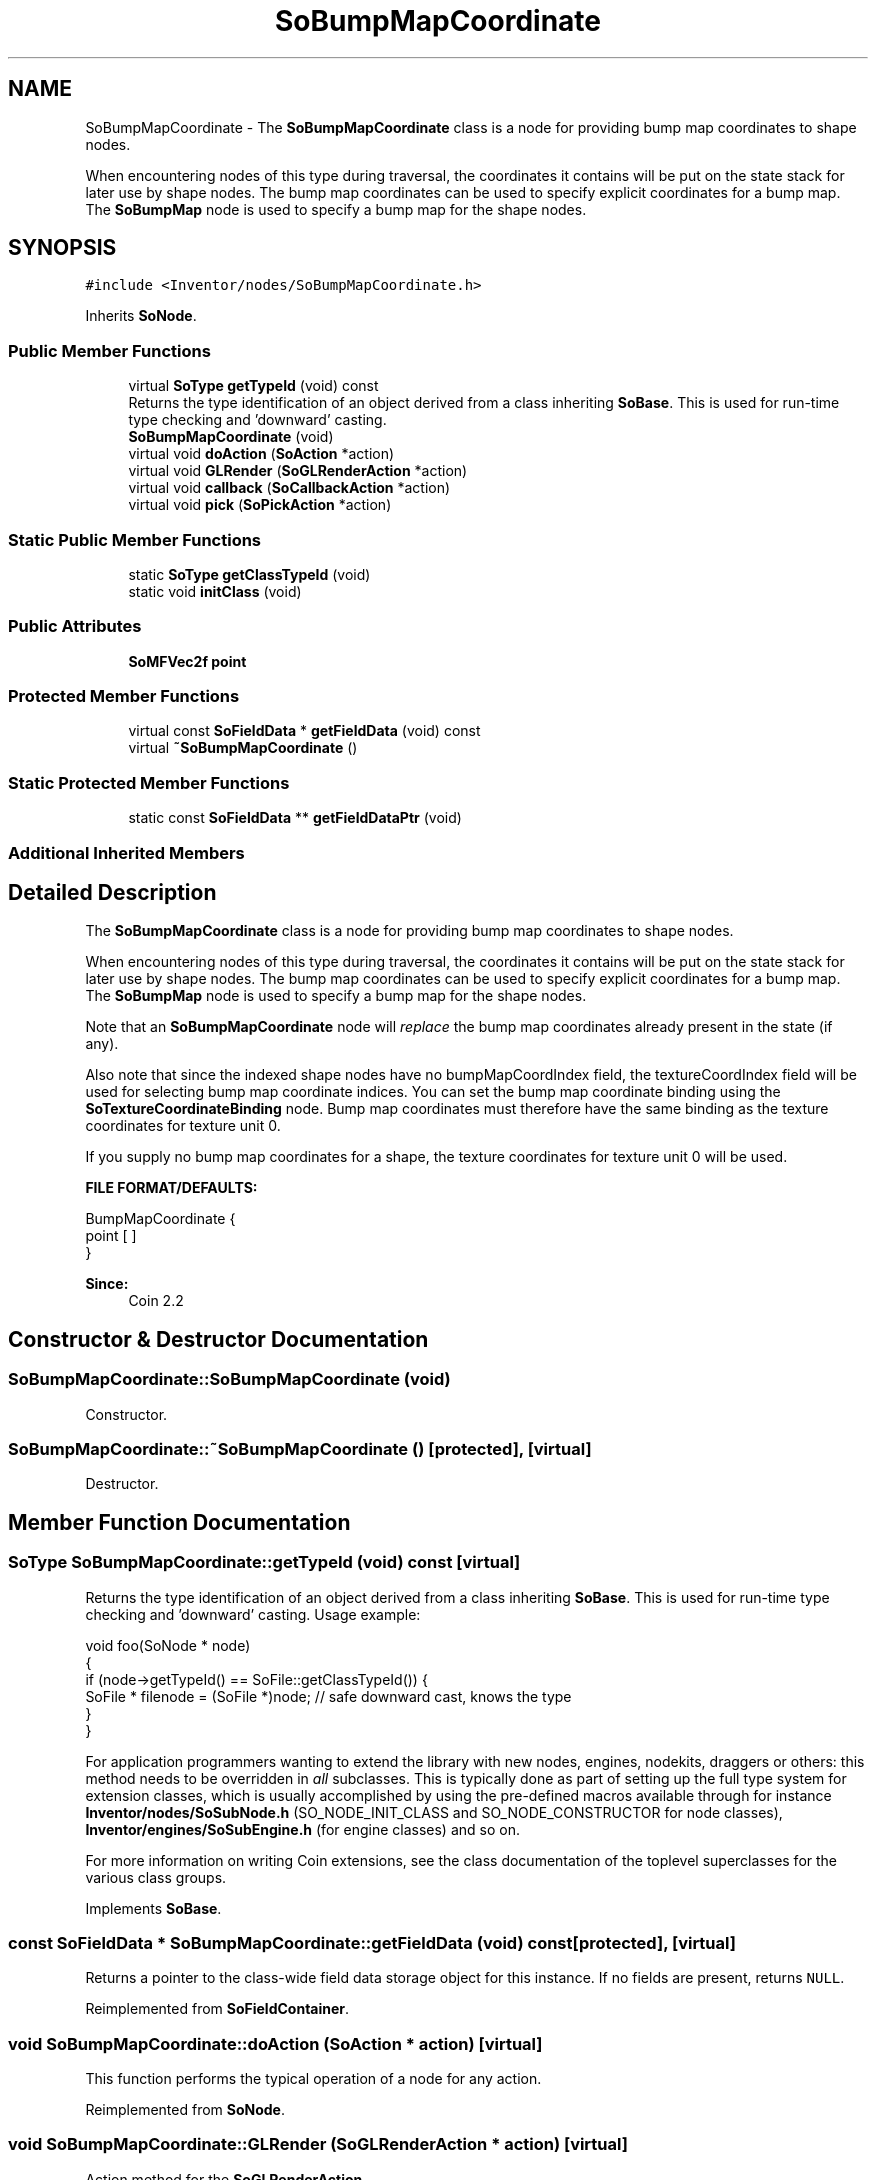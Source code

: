 .TH "SoBumpMapCoordinate" 3 "Sun May 28 2017" "Version 4.0.0a" "Coin" \" -*- nroff -*-
.ad l
.nh
.SH NAME
SoBumpMapCoordinate \- The \fBSoBumpMapCoordinate\fP class is a node for providing bump map coordinates to shape nodes\&.
.PP
When encountering nodes of this type during traversal, the coordinates it contains will be put on the state stack for later use by shape nodes\&. The bump map coordinates can be used to specify explicit coordinates for a bump map\&. The \fBSoBumpMap\fP node is used to specify a bump map for the shape nodes\&.  

.SH SYNOPSIS
.br
.PP
.PP
\fC#include <Inventor/nodes/SoBumpMapCoordinate\&.h>\fP
.PP
Inherits \fBSoNode\fP\&.
.SS "Public Member Functions"

.in +1c
.ti -1c
.RI "virtual \fBSoType\fP \fBgetTypeId\fP (void) const"
.br
.RI "Returns the type identification of an object derived from a class inheriting \fBSoBase\fP\&. This is used for run-time type checking and 'downward' casting\&. "
.ti -1c
.RI "\fBSoBumpMapCoordinate\fP (void)"
.br
.ti -1c
.RI "virtual void \fBdoAction\fP (\fBSoAction\fP *action)"
.br
.ti -1c
.RI "virtual void \fBGLRender\fP (\fBSoGLRenderAction\fP *action)"
.br
.ti -1c
.RI "virtual void \fBcallback\fP (\fBSoCallbackAction\fP *action)"
.br
.ti -1c
.RI "virtual void \fBpick\fP (\fBSoPickAction\fP *action)"
.br
.in -1c
.SS "Static Public Member Functions"

.in +1c
.ti -1c
.RI "static \fBSoType\fP \fBgetClassTypeId\fP (void)"
.br
.ti -1c
.RI "static void \fBinitClass\fP (void)"
.br
.in -1c
.SS "Public Attributes"

.in +1c
.ti -1c
.RI "\fBSoMFVec2f\fP \fBpoint\fP"
.br
.in -1c
.SS "Protected Member Functions"

.in +1c
.ti -1c
.RI "virtual const \fBSoFieldData\fP * \fBgetFieldData\fP (void) const"
.br
.ti -1c
.RI "virtual \fB~SoBumpMapCoordinate\fP ()"
.br
.in -1c
.SS "Static Protected Member Functions"

.in +1c
.ti -1c
.RI "static const \fBSoFieldData\fP ** \fBgetFieldDataPtr\fP (void)"
.br
.in -1c
.SS "Additional Inherited Members"
.SH "Detailed Description"
.PP 
The \fBSoBumpMapCoordinate\fP class is a node for providing bump map coordinates to shape nodes\&.
.PP
When encountering nodes of this type during traversal, the coordinates it contains will be put on the state stack for later use by shape nodes\&. The bump map coordinates can be used to specify explicit coordinates for a bump map\&. The \fBSoBumpMap\fP node is used to specify a bump map for the shape nodes\&. 

Note that an \fBSoBumpMapCoordinate\fP node will \fIreplace\fP the bump map coordinates already present in the state (if any)\&.
.PP
Also note that since the indexed shape nodes have no bumpMapCoordIndex field, the textureCoordIndex field will be used for selecting bump map coordinate indices\&. You can set the bump map coordinate binding using the \fBSoTextureCoordinateBinding\fP node\&. Bump map coordinates must therefore have the same binding as the texture coordinates for texture unit 0\&.
.PP
If you supply no bump map coordinates for a shape, the texture coordinates for texture unit 0 will be used\&.
.PP
\fBFILE FORMAT/DEFAULTS:\fP 
.PP
.nf
BumpMapCoordinate {
    point [  ]
}

.fi
.PP
.PP
\fBSince:\fP
.RS 4
Coin 2\&.2 
.RE
.PP

.SH "Constructor & Destructor Documentation"
.PP 
.SS "SoBumpMapCoordinate::SoBumpMapCoordinate (void)"
Constructor\&. 
.SS "SoBumpMapCoordinate::~SoBumpMapCoordinate ()\fC [protected]\fP, \fC [virtual]\fP"
Destructor\&. 
.SH "Member Function Documentation"
.PP 
.SS "\fBSoType\fP SoBumpMapCoordinate::getTypeId (void) const\fC [virtual]\fP"

.PP
Returns the type identification of an object derived from a class inheriting \fBSoBase\fP\&. This is used for run-time type checking and 'downward' casting\&. Usage example:
.PP
.PP
.nf
void foo(SoNode * node)
{
  if (node->getTypeId() == SoFile::getClassTypeId()) {
    SoFile * filenode = (SoFile *)node;  // safe downward cast, knows the type
  }
}
.fi
.PP
.PP
For application programmers wanting to extend the library with new nodes, engines, nodekits, draggers or others: this method needs to be overridden in \fIall\fP subclasses\&. This is typically done as part of setting up the full type system for extension classes, which is usually accomplished by using the pre-defined macros available through for instance \fBInventor/nodes/SoSubNode\&.h\fP (SO_NODE_INIT_CLASS and SO_NODE_CONSTRUCTOR for node classes), \fBInventor/engines/SoSubEngine\&.h\fP (for engine classes) and so on\&.
.PP
For more information on writing Coin extensions, see the class documentation of the toplevel superclasses for the various class groups\&. 
.PP
Implements \fBSoBase\fP\&.
.SS "const \fBSoFieldData\fP * SoBumpMapCoordinate::getFieldData (void) const\fC [protected]\fP, \fC [virtual]\fP"
Returns a pointer to the class-wide field data storage object for this instance\&. If no fields are present, returns \fCNULL\fP\&. 
.PP
Reimplemented from \fBSoFieldContainer\fP\&.
.SS "void SoBumpMapCoordinate::doAction (\fBSoAction\fP * action)\fC [virtual]\fP"
This function performs the typical operation of a node for any action\&. 
.PP
Reimplemented from \fBSoNode\fP\&.
.SS "void SoBumpMapCoordinate::GLRender (\fBSoGLRenderAction\fP * action)\fC [virtual]\fP"
Action method for the \fBSoGLRenderAction\fP\&.
.PP
This is called during rendering traversals\&. Nodes influencing the rendering state in any way or who wants to throw geometry primitives at OpenGL overrides this method\&. 
.PP
Reimplemented from \fBSoNode\fP\&.
.SS "void SoBumpMapCoordinate::callback (\fBSoCallbackAction\fP * action)\fC [virtual]\fP"
Action method for \fBSoCallbackAction\fP\&.
.PP
Simply updates the state according to how the node behaves for the render action, so the application programmer can use the \fBSoCallbackAction\fP for extracting information about the scene graph\&. 
.PP
Reimplemented from \fBSoNode\fP\&.
.SS "void SoBumpMapCoordinate::pick (\fBSoPickAction\fP * action)\fC [virtual]\fP"
Action method for \fBSoPickAction\fP\&.
.PP
Does common processing for \fBSoPickAction\fP \fIaction\fP instances\&. 
.PP
Reimplemented from \fBSoNode\fP\&.
.SH "Member Data Documentation"
.PP 
.SS "\fBSoMFVec3f\fP SoBumpMapCoordinate::point"
Set of 2D points\&. Contains no points by default\&. 

.SH "Author"
.PP 
Generated automatically by Doxygen for Coin from the source code\&.
